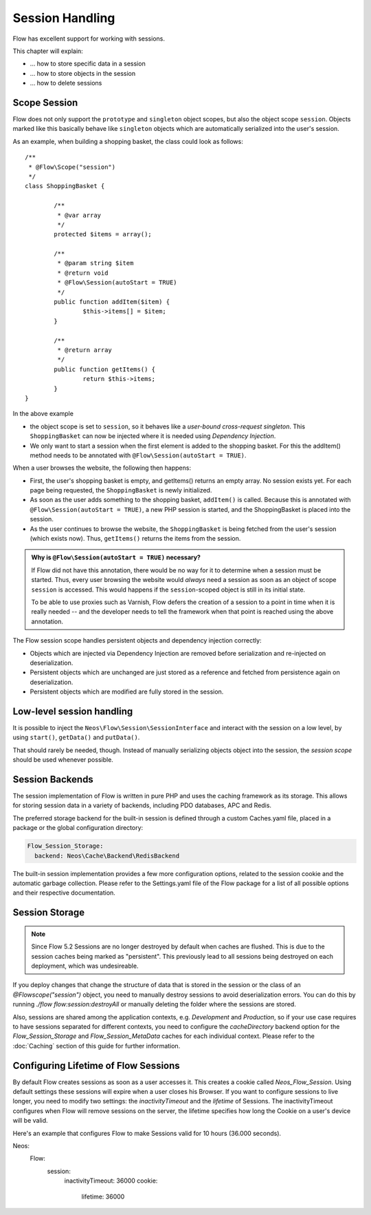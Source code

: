 ﻿================
Session Handling
================

Flow has excellent support for working with sessions.

This chapter will explain:

* ... how to store specific data in a session
* ... how to store objects in the session
* ... how to delete sessions

Scope Session
=============

Flow does not only support the ``prototype`` and ``singleton`` object scopes, but also the
object scope ``session``. Objects marked like this basically behave like ``singleton`` objects
which are automatically serialized into the user's session.

As an example, when building a shopping basket, the class could look as follows::

	/**
	 * @Flow\Scope("session")
	 */
	class ShoppingBasket {

		/**
		 * @var array
		 */
		protected $items = array();

		/**
		 * @param string $item
		 * @return void
		 * @Flow\Session(autoStart = TRUE)
		 */
		public function addItem($item) {
			$this->items[] = $item;
		}

		/**
		 * @return array
		 */
		public function getItems() {
			return $this->items;
		}
	}

In the above example

* the object scope is set to ``session``, so it behaves like a *user-bound cross-request
  singleton*. This ``ShoppingBasket`` can now be injected where it is needed using *Dependency
  Injection*.
* We only want to start a session when the first element is added to the shopping basket.
  For this the addItem() method needs to be annotated with ``@Flow\Session(autoStart = TRUE)``.

When a user browses the website, the following then happens:

* First, the user's shopping basket is empty, and getItems() returns an empty array.
  No session exists yet. For each page being requested, the ``ShoppingBasket`` is
  newly initialized.

* As soon as the user adds something to the shopping basket, ``addItem()`` is called.
  Because this is annotated with ``@Flow\Session(autoStart = TRUE)``, a new PHP session
  is started, and the ShoppingBasket is placed into the session.

* As the user continues to browse the website, the ``ShoppingBasket`` is being fetched
  from the user's session (which exists now). Thus, ``getItems()`` returns the items
  from the session.


.. admonition:: Why is ``@Flow\Session(autoStart = TRUE)`` necessary?

	If Flow did not have this annotation, there would be no way for it to determine
	when a session must be started. Thus, every user browsing the website would
	*always* need a session as soon as an object of scope ``session`` is accessed.
	This would happens if the ``session``-scoped object is still in its initial state.

	To be able to use proxies such as Varnish, Flow defers the creation of a
	session to a point in time when it is really needed -- and the developer needs
	to tell the framework when that point is reached using the above annotation.


The Flow session scope handles persistent objects and dependency injection correctly:

* Objects which are injected via Dependency Injection are removed before serialization
  and re-injected on deserialization.

* Persistent objects which are unchanged are just stored as a reference and fetched
  from persistence again on deserialization.

* Persistent objects which are modified are fully stored in the session.

Low-level session handling
==========================

It is possible to inject the ``Neos\Flow\Session\SessionInterface`` and interact
with the session on a low level, by using ``start()``, ``getData()`` and ``putData()``.

That should rarely be needed, though. Instead of manually serializing objects object into
the session, the *session scope* should be used whenever possible.

Session Backends
================

The session implementation of Flow is written in pure PHP and uses the caching
framework as its storage. This allows for storing session data in a variety of
backends, including PDO databases, APC and Redis.

The preferred storage backend for the built-in session is defined through a custom
Caches.yaml file, placed in a package or the global configuration directory:

.. code-block:: yaml

	Flow_Session_Storage:
	  backend: Neos\Cache\Backend\RedisBackend

The built-in session implementation provides a few more configuration options, related to
the session cookie and the automatic garbage collection. Please refer to the
Settings.yaml file of the Flow package for a list of all possible options and
their respective documentation.

Session Storage
===============

.. note::

	Since Flow 5.2 Sessions are no longer destroyed by default when caches are flushed. This is
	due to the session caches being marked as "persistent". This previously lead to all sessions
	being destroyed on each deployment, which was undesireable.

If you deploy changes that change the structure of data that is stored in the session or the class
of an `@Flow\scope("session")` object, you need to manually destroy sessions to avoid deserialization
errors. You can do this by running `./flow flow:session:destroyAll` or manually deleting the folder
where the sessions are stored.

Also, sessions are shared among the application contexts, e.g. `Development` and `Production`, so if
your use case requires to have sessions separated for different contexts, you need to configure the
`cacheDirectory` backend option for the `Flow_Session_Storage` and `Flow_Session_MetaData` caches for
each individual context. Please refer to the :doc:`Caching` section of this guide for further information.


Configuring Lifetime of Flow Sessions
===============

By default Flow creates sessions as soon as a user accesses it. This creates a cookie called `Neos_Flow_Session`.
Using default settings these sessions will expire when a user closes his Browser.
If you want to configure sessions to live longer, you need to modify two settings: the `inactivityTimeout` and the `lifetime` of Sessions. The inactivityTimeout configures when Flow will remove sessions on the server, the lifetime specifies how long the Cookie on a user's device will be valid.

Here's an example that configures Flow to make Sessions valid for 10 hours (36.000 seconds).


.. code-block:: yaml

Neos:
  Flow:
    session:
      inactivityTimeout: 36000
      cookie:
        lifetime: 36000
